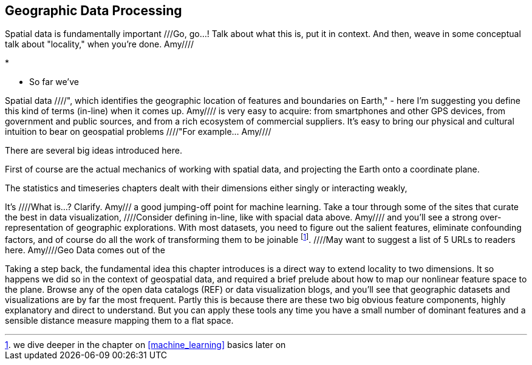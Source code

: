 [[geographic]]
== Geographic Data Processing

Spatial data is fundamentally important ///Go, go...!  Talk about what this is, put it in context.  And then, weave in some conceptual talk about "locality," when you're done.  Amy////


* 

* So far we've 


Spatial data ////", which identifies the geographic location of features and boundaries on Earth," - here I'm suggesting you define this kind of terms (in-line) when it comes up.  Amy//// is very easy to acquire: from smartphones and other GPS devices, from government and public sources, and from a rich ecosystem of commercial suppliers.
It's easy to bring our physical and cultural intuition to bear on geospatial problems ////"For example... Amy//// 

There are several big ideas introduced here.

First of course are the actual mechanics of working with spatial data, and projecting the Earth onto a coordinate plane.

The statistics and timeseries chapters dealt with their dimensions either singly or interacting weakly,

It's ////What is...?  Clarify.  Amy/// a good jumping-off point for machine learning. Take a tour through some of the sites that curate the best in data visualization, ////Consider defining in-line, like with spacial data above.  Amy//// and you'll see a strong over-representation of geographic explorations. With most datasets, you need to figure out the salient features, eliminate confounding factors, and of course do all the work of transforming them to be joinable footnote:[we dive deeper in the chapter on <<machine_learning>> basics later on]. ////May want to suggest a list of 5 URLs to readers here.  Amy////Geo Data comes out of the

Taking a step back, the fundamental idea this chapter introduces is a direct way to extend locality to two dimensions. It so happens we did so in the context of geospatial data, and required a brief prelude about how to map our nonlinear feature space to the plane. Browse any of the open data catalogs (REF) or data visualization blogs, and you'll see that geographic datasets and visualizations are by far the most frequent. Partly this is because there are these two big obvious feature components, highly explanatory and direct to understand. But you can apply these tools any time you have a small number of dominant features and a sensible distance measure mapping them to a flat space.
